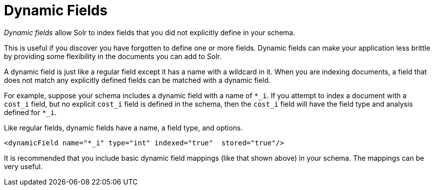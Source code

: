 = Dynamic Fields
// Licensed to the Apache Software Foundation (ASF) under one
// or more contributor license agreements.  See the NOTICE file
// distributed with this work for additional information
// regarding copyright ownership.  The ASF licenses this file
// to you under the Apache License, Version 2.0 (the
// "License"); you may not use this file except in compliance
// with the License.  You may obtain a copy of the License at
//
//   http://www.apache.org/licenses/LICENSE-2.0
//
// Unless required by applicable law or agreed to in writing,
// software distributed under the License is distributed on an
// "AS IS" BASIS, WITHOUT WARRANTIES OR CONDITIONS OF ANY
// KIND, either express or implied.  See the License for the
// specific language governing permissions and limitations
// under the License.

_Dynamic fields_ allow Solr to index fields that you did not explicitly define in your schema.

This is useful if you discover you have forgotten to define one or more fields.
Dynamic fields can make your application less brittle by providing some flexibility in the documents you can add to Solr.

A dynamic field is just like a regular field except it has a name with a wildcard in it.
When you are indexing documents, a field that does not match any explicitly defined fields can be matched with a dynamic field.

For example, suppose your schema includes a dynamic field with a name of `*_i`.
If you attempt to index a document with a `cost_i` field, but no explicit `cost_i` field is defined in the schema, then the `cost_i` field will have the field type and analysis defined for `*_i`.

Like regular fields, dynamic fields have a name, a field type, and options.

[source,xml]
----
<dynamicField name="*_i" type="int" indexed="true"  stored="true"/>
----

It is recommended that you include basic dynamic field mappings (like that shown above) in your schema.
The mappings can be very useful.
